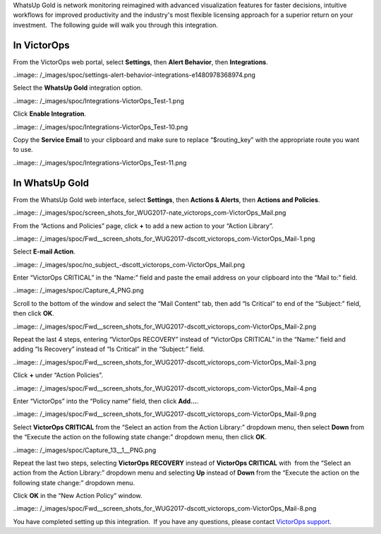 WhatsUp Gold is network monitoring reimagined with advanced
visualization features for faster decisions, intuitive workflows for
improved productivity and the industry's most flexible licensing
approach for a superior return on your investment.  The following guide
will walk you through this integration.

**In VictorOps**
----------------

From the VictorOps web portal, select **Settings**, then **Alert
Behavior**, then **Integrations**.

..image:: /_images/spoc/settings-alert-behavior-integrations-e1480978368974.png

Select the **WhatsUp Gold** integration option.

..image:: /_images/spoc/Integrations-VictorOps_Test-1.png

Click **Enable Integration**.

..image:: /_images/spoc/Integrations-VictorOps_Test-10.png

Copy the **Service Email** to your clipboard and make sure to replace
“$routing_key” with the appropriate route you want to use.

..image:: /_images/spoc/Integrations-VictorOps_Test-11.png

In WhatsUp Gold
---------------

From the WhatsUp Gold web interface, select **Settings**, then **Actions
& Alerts**, then **Actions and Policies**.

..image:: /_images/spoc/screen_shots_for_WUG2017-nate_victorops_com-VictorOps_Mail.png

From the “Actions and Policies” page, click **+** to add a new action to
your “Action Library”.

..image:: /_images/spoc/Fwd__screen_shots_for_WUG2017-dscott_victorops_com-VictorOps_Mail-1.png

Select **E-mail Action**.

..image:: /_images/spoc/no_subject_-dscott_victorops_com-VictorOps_Mail.png

Enter “VictorOps CRITICAL” in the “Name:” field and paste the email
address on your clipboard into the “Mail to:” field.

..image:: /_images/spoc/Capture_4_PNG.png

Scroll to the bottom of the window and select the “Mail Content” tab,
then add “Is Critical” to end of the “Subject:” field, then
click **OK**.

..image:: /_images/spoc/Fwd__screen_shots_for_WUG2017-dscott_victorops_com-VictorOps_Mail-2.png

Repeat the last 4 steps, entering “VictorOps RECOVERY” instead of
“VictorOps CRITICAL” in the “Name:” field and adding “Is Recovery”
instead of “Is Critical” in the “Subject:” field.

..image:: /_images/spoc/Fwd__screen_shots_for_WUG2017-dscott_victorops_com-VictorOps_Mail-3.png

Click **+** under “Action Policies”.

..image:: /_images/spoc/Fwd__screen_shots_for_WUG2017-dscott_victorops_com-VictorOps_Mail-4.png

Enter “VictorOps” into the “Policy name” field, then click **Add…**.

..image:: /_images/spoc/Fwd__screen_shots_for_WUG2017-dscott_victorops_com-VictorOps_Mail-9.png

Select **VictorOps CRITICAL** from the “Select an action from the Action
Library:” dropdown menu, then select **Down** from the “Execute the
action on the following state change:” dropdown menu, then click **OK**.

..image:: /_images/spoc/Capture_13__1__PNG.png

Repeat the last two steps, selecting **VictorOps RECOVERY** instead
of **VictorOps CRITICAL** with  from the “Select an action from the
Action Library:” dropdown menu and selecting **Up** instead
of **Down** from the “Execute the action on the following state change:”
dropdown menu.

Click **OK** in the “New Action Policy” window.

..image:: /_images/spoc/Fwd__screen_shots_for_WUG2017-dscott_victorops_com-VictorOps_Mail-8.png

You have completed setting up this integration.  If you have any
questions, please contact `VictorOps
support <mailto:Support@victorops.com?Subject=WhatsUp%20Gold%20VictorOps%20Integration>`__.
